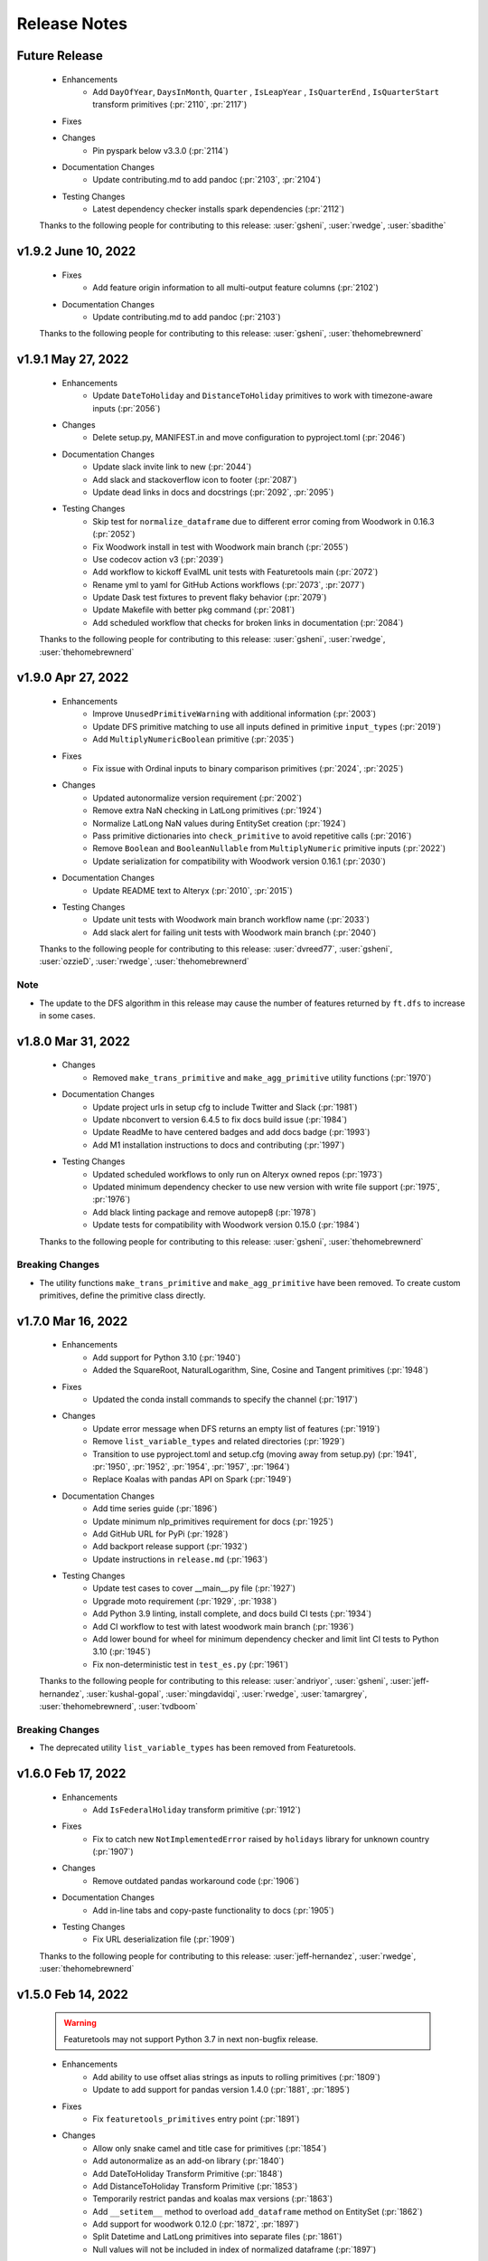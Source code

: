 .. _release_notes:

Release Notes
-------------

Future Release
==============
    * Enhancements
        * Add ``DayOfYear``, ``DaysInMonth``, ``Quarter`` , ``IsLeapYear`` , ``IsQuarterEnd`` , ``IsQuarterStart`` transform primitives (:pr:`2110`, :pr:`2117`)
    * Fixes
    * Changes
        * Pin pyspark below v3.3.0 (:pr:`2114`)
    * Documentation Changes
        * Update contributing.md to add pandoc (:pr:`2103`, :pr:`2104`)
    * Testing Changes
        * Latest dependency checker installs spark dependencies (:pr:`2112`)

    Thanks to the following people for contributing to this release:
    :user:`gsheni`, :user:`rwedge`, :user:`sbadithe`

v1.9.2 June 10, 2022
====================
    * Fixes
        * Add feature origin information to all multi-output feature columns (:pr:`2102`)
    * Documentation Changes
        * Update contributing.md to add pandoc (:pr:`2103`)

    Thanks to the following people for contributing to this release:
    :user:`gsheni`, :user:`thehomebrewnerd`

v1.9.1 May 27, 2022
===================
    * Enhancements
        * Update ``DateToHoliday`` and ``DistanceToHoliday`` primitives to work with timezone-aware inputs (:pr:`2056`)
    * Changes
        * Delete setup.py, MANIFEST.in and move configuration to pyproject.toml (:pr:`2046`)
    * Documentation Changes
        * Update slack invite link to new (:pr:`2044`)
        * Add slack and stackoverflow icon to footer (:pr:`2087`)
        * Update dead links in docs and docstrings (:pr:`2092`, :pr:`2095`)
    * Testing Changes
        * Skip test for ``normalize_dataframe`` due to different error coming from Woodwork in 0.16.3 (:pr:`2052`)
        * Fix Woodwork install in test with Woodwork main branch (:pr:`2055`)
        * Use codecov action v3 (:pr:`2039`)
        * Add workflow to kickoff EvalML unit tests with Featuretools main (:pr:`2072`)
        * Rename yml to yaml for GitHub Actions workflows (:pr:`2073`, :pr:`2077`)
        * Update Dask test fixtures to prevent flaky behavior (:pr:`2079`)
        * Update Makefile with better pkg command (:pr:`2081`)
        * Add scheduled workflow that checks for broken links in documentation (:pr:`2084`)

    Thanks to the following people for contributing to this release:
    :user:`gsheni`, :user:`rwedge`, :user:`thehomebrewnerd`
    
v1.9.0 Apr 27, 2022
===================
    * Enhancements
        * Improve ``UnusedPrimitiveWarning`` with additional information (:pr:`2003`)
        * Update DFS primitive matching to use all inputs defined in primitive ``input_types`` (:pr:`2019`)
        * Add ``MultiplyNumericBoolean`` primitive (:pr:`2035`)
    * Fixes
        * Fix issue with Ordinal inputs to binary comparison primitives (:pr:`2024`, :pr:`2025`)
    * Changes
        * Updated autonormalize version requirement (:pr:`2002`)
        * Remove extra NaN checking in LatLong primitives (:pr:`1924`)
        * Normalize LatLong NaN values during EntitySet creation (:pr:`1924`)
        * Pass primitive dictionaries into ``check_primitive`` to avoid repetitive calls (:pr:`2016`)
        * Remove ``Boolean`` and ``BooleanNullable`` from ``MultiplyNumeric`` primitive inputs (:pr:`2022`)
        * Update serialization for compatibility with Woodwork version 0.16.1 (:pr:`2030`)
    * Documentation Changes
        * Update README text to Alteryx (:pr:`2010`, :pr:`2015`)
    * Testing Changes
        * Update unit tests with Woodwork main branch workflow name (:pr:`2033`)
        * Add slack alert for failing unit tests with Woodwork main branch (:pr:`2040`)
    
    Thanks to the following people for contributing to this release:
    :user:`dvreed77`, :user:`gsheni`, :user:`ozzieD`, :user:`rwedge`, :user:`thehomebrewnerd`

Note
++++
* The update to the DFS algorithm in this release may cause the number of features returned
  by ``ft.dfs`` to increase in some cases.

v1.8.0 Mar 31, 2022
===================
    * Changes
        * Removed ``make_trans_primitive`` and ``make_agg_primitive`` utility functions (:pr:`1970`)
    * Documentation Changes
        * Update project urls in setup cfg to include Twitter and Slack (:pr:`1981`)
        * Update nbconvert to version 6.4.5 to fix docs build issue (:pr:`1984`)
        * Update ReadMe to have centered badges and add docs badge (:pr:`1993`)
        * Add M1 installation instructions to docs and contributing (:pr:`1997`)
    * Testing Changes
        * Updated scheduled workflows to only run on Alteryx owned repos (:pr:`1973`)
        * Updated minimum dependency checker to use new version with write file support (:pr:`1975`, :pr:`1976`)
        * Add black linting package and remove autopep8 (:pr:`1978`)
        * Update tests for compatibility with Woodwork version 0.15.0 (:pr:`1984`)

    Thanks to the following people for contributing to this release:
    :user:`gsheni`, :user:`thehomebrewnerd`

Breaking Changes
++++++++++++++++
* The utility functions ``make_trans_primitive`` and ``make_agg_primitive`` have been removed. To create custom 
  primitives, define the primitive class directly.

v1.7.0 Mar 16, 2022
===================
    * Enhancements
        * Add support for Python 3.10 (:pr:`1940`)
        * Added the SquareRoot, NaturalLogarithm, Sine, Cosine and Tangent primitives (:pr:`1948`)
    * Fixes
        * Updated the conda install commands to specify the channel (:pr:`1917`)
    * Changes
        * Update error message when DFS returns an empty list of features (:pr:`1919`)
        * Remove ``list_variable_types`` and related directories (:pr:`1929`)
        * Transition to use pyproject.toml and setup.cfg (moving away from setup.py) (:pr:`1941`, :pr:`1950`, :pr:`1952`, :pr:`1954`, :pr:`1957`, :pr:`1964`)
        * Replace Koalas with pandas API on Spark (:pr:`1949`)
    * Documentation Changes
        * Add time series guide (:pr:`1896`)
        * Update minimum nlp_primitives requirement for docs (:pr:`1925`)
        * Add GitHub URL for PyPi (:pr:`1928`)
        * Add backport release support (:pr:`1932`)
        * Update instructions in ``release.md`` (:pr:`1963`)
    * Testing Changes
        * Update test cases to cover __main__.py file (:pr:`1927`)
        * Upgrade moto requirement (:pr:`1929`, :pr:`1938`)
        * Add Python 3.9 linting, install complete, and docs build CI tests (:pr:`1934`)
        * Add CI workflow to test with latest woodwork main branch (:pr:`1936`)
        * Add lower bound for wheel for minimum dependency checker and limit lint CI tests to Python 3.10 (:pr:`1945`)
        * Fix non-deterministic test in ``test_es.py`` (:pr:`1961`)

    Thanks to the following people for contributing to this release:
    :user:`andriyor`, :user:`gsheni`, :user:`jeff-hernandez`, :user:`kushal-gopal`, :user:`mingdavidqi`, :user:`rwedge`, :user:`tamargrey`, :user:`thehomebrewnerd`, :user:`tvdboom`

Breaking Changes
++++++++++++++++
* The deprecated utility ``list_variable_types`` has been removed from Featuretools.

v1.6.0 Feb 17, 2022
===================
    * Enhancements
        * Add ``IsFederalHoliday`` transform primitive (:pr:`1912`)
    * Fixes
        * Fix to catch new ``NotImplementedError`` raised by ``holidays`` library for unknown country (:pr:`1907`)
    * Changes
        * Remove outdated pandas workaround code (:pr:`1906`)
    * Documentation Changes
        * Add in-line tabs and copy-paste functionality to docs (:pr:`1905`)
    * Testing Changes
        * Fix URL deserialization file (:pr:`1909`)

    Thanks to the following people for contributing to this release:
    :user:`jeff-hernandez`, :user:`rwedge`, :user:`thehomebrewnerd`


v1.5.0 Feb 14, 2022
===================
    .. warning::
        Featuretools may not support Python 3.7 in next non-bugfix release.

    * Enhancements
        * Add ability to use offset alias strings as inputs to rolling primitives (:pr:`1809`)
        * Update to add support for pandas version 1.4.0 (:pr:`1881`, :pr:`1895`)
    * Fixes
        * Fix ``featuretools_primitives`` entry point (:pr:`1891`)
    * Changes
        * Allow only snake camel and title case for primitives (:pr:`1854`)
        * Add autonormalize as an add-on library (:pr:`1840`)
        * Add DateToHoliday Transform Primitive (:pr:`1848`)
        * Add DistanceToHoliday Transform Primitive (:pr:`1853`)
        * Temporarily restrict pandas and koalas max versions (:pr:`1863`)
        * Add ``__setitem__`` method to overload ``add_dataframe`` method on EntitySet (:pr:`1862`)
        * Add support for woodwork 0.12.0 (:pr:`1872`, :pr:`1897`)
        * Split Datetime and LatLong primitives into separate files (:pr:`1861`)
        * Null values will not be included in index of normalized dataframe (:pr:`1897`)
    * Documentation Changes
        * Bump ipython version (:pr:`1857`)
        * Update README.md with Alteryx link (:pr:`1886`)
    * Testing Changes
        * Add check for package conflicts with install workflow (:pr:`1843`)
        * Change auto approve workflow to use assignee (:pr:`1843`)
        * Update auto approve workflow to delete branch and change on trigger (:pr:`1852`)
        * Upgrade tests to use compose version 0.8.0 (:pr:`1856`)
        * Updated deep feature synthesis and feature serialization tests to use new primitive files (:pr:`1861`)

    Thanks to the following people for contributing to this release:
    :user:`dvreed77`, :user:`gsheni`, :user:`jacobboney`, :user:`jeff-hernandez`, :user:`rwedge`, :user:`tamargrey`, :user:`thehomebrewnerd`, :user:`tuethan1999`

Breaking Changes
++++++++++++++++
* When using ``normalize_dataframe`` to create a new dataframe, the new dataframe's index will not include a null value.

v1.4.0 Jan 10, 2022
===================
    * Enhancements
        * Add LatLong transform primitives - GeoMidpoint, IsInGeoBox, CityblockDistance (:pr:`1814`)
        * Add issue templates for bugs, feature requests and documentation improvements (:pr:`1834`)
    * Fixes
        * Fix bug where Woodwork initialization could fail on feature matrix if cutoff times caused null values to be introduced (:pr:`1810`)
    * Changes
        * Skip code coverage for specific dask usage lines (:pr:`1829`)
        * Increase minimum required numpy version to 1.21.0, scipy to 1.3.3, koalas to 1.8.1 (:pr:`1833`)
        * Remove pyyaml as a requirement (:pr:`1833`)
    * Documentation Changes
        * Remove testing on conda forge in release.md (:pr:`1811`)
    * Testing Changes
        * Enable auto-merge for minimum and latest dependency merge requests (:pr:`1818`, :pr:`1821`, :pr:`1822`)
        * Change auto approve workfow to use PR number and run every 30 minutes (:pr:`1827`)
        * Add auto approve workflow to run when unit tests complete (:pr:`1837`)
        * Test deserializing from S3 with mocked S3 fixtures only (:pr:`1825`)
        * Remove fastparquet as a test requirement (:pr:`1833`)

    Thanks to the following people for contributing to this release:
    :user:`davesque`, :user:`gsheni`, :user:`rwedge`, :user:`thehomebrewnerd`

v1.3.0 Dec 2, 2021
==================
    * Enhancements
        * Add ``NumericLag`` transform primitive (:pr:`1797`)
    * Changes
        * Update pip to 21.3.1 for test requirements (:pr:`1789`)
    * Documentation Changes
        * Add Docker install instructions and documentation on the install page. (:pr:`1785`)
        * Update install page on documentation with correct python version (:pr:`1784`)
        * Fix formatting in Improving Computational Performance guide (:pr:`1786`)
  
    Thanks to the following people for contributing to this release:
    :user:`gsheni`, :user:`HenryRocha`, :user:`tamargrey` :user:`thehomebrewnerd`

v1.2.0 Nov 15, 2021
===================
    * Enhancements
        * Add Rolling Transform primitives with integer parameters (:pr:`1770`)
    * Fixes
        * Handle new graphviz FORMATS import (:pr:`1770`)
    * Changes
        * Add new version of featuretools_tsfresh_primitives as an add-on library (:pr:`1772`)
        * Add ``load_weather`` as demo dataset for time series :pr:`1777`

    Thanks to the following people for contributing to this release:
    :user:`gsheni`, :user:`tamargrey`

v1.1.0 Nov 2, 2021
==================
    * Fixes
        * Check ``base_of_exclude`` attribute on primitive instead feature class (:pr:`1749`)
        * Pin upper bound for pyspark (:pr:`1748`)
        * Fix ``get_unused_primitives`` only recognizes lowercase primitive strings (:pr:`1733`)
        * Require newer versions of dask and distributed (:pr:`1762`)
        * Fix bug with pass-through columns of cutoff_time df when n_jobs > 1 (:pr:`1765`)
    * Changes
        * Add new version of nlp_primitives as an add-on library (:pr:`1743`)
        * Change name of date_of_birth (column name) to birthday in mock dataset (:pr:`1754`)
    * Documentation Changes
        * Upgrade Sphinx and fix docs configuration error (:pr:`1760`)
    * Testing Changes
        * Modify CI to run unit test with latest dependencies on python 3.9 (:pr:`1738`)
        * Added Python version standardizer to Jupyter notebook linting (:pr:`1741`)

    Thanks to the following people for contributing to this release:
    :user:`bchen1116`, :user:`gsheni`, :user:`HenryRocha`, :user:`jeff-hernandez`, :user:`ridicolos`, :user:`rwedge`

v1.0.0 Oct 12, 2021
====================
    * Enhancements
        * Add support for creating EntitySets from Woodwork DataTables (:pr:`1277`)
        * Add ``EntitySet.__deepcopy__`` that retains Woodwork typing information (:pr:`1465`)
        * Add ``EntitySet.__getstate__`` and ``EntitySet.__setstate__`` to preserve typing when pickling (:pr:`1581`)
        * Returned feature matrix has woodwork typing information (:pr:`1664`)
    * Fixes
        * Fix ``DFSTransformer`` Documentation for Featuretools 1.0 (:pr:`1605`)
        * Fix ``calculate_feature_matrix`` time type check and ``encode_features`` for synthesis tests (:pr:`1580`)
        * Revert reordering of categories in ``Equal`` and ``NotEqual`` primitives (:pr:`1640`)
        * Fix bug in ``EntitySet.add_relationship`` that caused ``foreign_key`` tag to be lost (:pr:`1675`)
        * Update DFS to not build features on last time index columns in dataframes (:pr:`1695`)
    * Changes
        * Remove ``add_interesting_values`` from ``Entity`` (:pr:`1269`)
        * Move ``set_secondary_time_index`` method from ``Entity`` to ``EntitySet`` (:pr:`1280`)
        * Refactor Relationship creation process (:pr:`1370`)
        * Replaced ``Entity.update_data`` with ``EntitySet.update_dataframe`` (:pr:`1398`)
        * Move validation check for uniform time index to ``EntitySet`` (:pr:`1400`)
        * Replace ``Entity`` objects in ``EntitySet`` with Woodwork dataframes (:pr:`1405`)
        * Refactor ``EntitySet.plot`` to work with Woodwork dataframes (:pr:`1468`)
        * Move ``last_time_index`` to be a column on the DataFrame (:pr:`1456`)
        * Update serialization/deserialization to work with Woodwork (:pr:`1452`)
        * Refactor ``EntitySet.query_by_values`` to work with Woodwork dataframes (:pr:`1467`)
        * Replace ``list_variable_types`` with ``list_logical_types`` (:pr:`1477`)
        * Allow deep EntitySet equality check (:pr:`1480`)
        * Update ``EntitySet.concat`` to work with Woodwork DataFrames (:pr:`1490`)
        * Add function to list semantic tags (:pr:`1486`)
        * Initialize Woodwork on feature matrix in ``remove_highly_correlated_features`` if necessary (:pr:`1618`)
        * Remove categorical-encoding as an add-on library (will be added back later) (:pr:`1632`)
        * Remove autonormalize as an add-on library (will be added back later) (:pr:`1636`)
        * Remove tsfresh, nlp_primitives, sklearn_transformer as an add-on library (will be added back later) (:pr:`1638`)
        * Update input and return types for ``CumCount`` primitive (:pr:`1651`)
        * Standardize imports of Woodwork (:pr:`1526`)
        * Rename target entity to target dataframe (:pr:`1506`)
        * Replace ``entity_from_dataframe`` with ``add_dataframe`` (:pr:`1504`)
        * Create features from Woodwork columns (:pr:`1582`)
        * Move default variable description logic to ``generate_description`` (:pr:`1403`)
        * Update Woodwork to version 0.4.0 with ``LogicalType.transform`` and LogicalType instances (:pr:`1451`)
        * Update Woodwork to version 0.4.1 with Ordinal order values and whitespace serialization fix (:pr:`1478`)
        * Use ``ColumnSchema`` for primitive input and return types (:pr:`1411`)
        * Update features to use Woodwork and remove ``Entity`` and ``Variable`` classes (:pr:`1501`)
        * Re-add ``make_index`` functionality to EntitySet (:pr:`1507`)
        * Use ``ColumnSchema`` in DFS primitive matching (:pr:`1523`)
        * Updates from Featuretools v0.26.0 (:pr:`1539`)
        * Leverage Woodwork better in ``add_interesting_values`` (:pr:`1550`)
        * Update ``calculate_feature_matrix`` to use Woodwork (:pr:`1533`)
        * Update Woodwork to version 0.6.0 with changed categorical inference (:pr:`1597`)
        * Update ``nlp-primitives`` requirement for Featuretools 1.0 (:pr:`1609`)
        * Remove remaining references to ``Entity`` and ``Variable`` in code (:pr:`1612`)
        * Update Woodwork to version 0.7.1 with changed initialization (:pr:`1648`)
        * Removes outdated workaround code related to a since-resolved pandas issue (:pr:`1677`)
        * Remove unused ``_dataframes_equal`` and ``camel_to_snake`` functions (:pr:`1683`)
        * Update Woodwork to version 0.8.0 for improved performance (:pr:`1689`)
        * Remove redundant typecasting in ``encode_features`` (:pr:`1694`)
        * Speed up ``encode_features`` if not inplace, some space cost (:pr:`1699`)
        * Clean up comments and commented out code (:pr:`1701`)
        * Update Woodwork to version 0.8.1 for improved performance (:pr:`1702`)
    * Documentation Changes
        * Add a Woodwork Typing in Featuretools guide (:pr:`1589`)
        * Add a resource guide for transitioning to Featuretools 1.0 (:pr:`1627`)
        * Update ``using_entitysets`` page to use Woodwork (:pr:`1532`)
        * Update FAQ page to use Woodwork integration (:pr:`1649`)
        * Update DFS page to be Jupyter notebook and use Woodwork integration (:pr:`1557`)
        * Update Feature Primitives page to be Jupyter notebook and use Woodwork integration (:pr:`1556`)
        * Update Handling Time page to be Jupyter notebook and use Woodwork integration (:pr:`1552`)
        * Update Advanced Custom Primitives page to be Jupyter notebook and use Woodwork integration (:pr:`1587`)
        * Update Deployment page to use Woodwork integration (:pr:`1588`)
        * Update Using Dask EntitySets page to be Jupyter notebook and use Woodwork integration (:pr:`1590`)
        * Update Specifying Primitive Options page to be Jupyter notebook and use Woodwork integration (:pr:`1593`)
        * Update API Reference to match Featuretools 1.0 API (:pr:`1600`)
        * Update Index page to be Jupyter notebook and use Woodwork integration (:pr:`1602`)
        * Update Feature Descriptions page to be Jupyter notebook and use Woodwork integration (:pr:`1603`)
        * Update Using Koalas EntitySets page to be Jupyter notebook and use Woodwork integration (:pr:`1604`)
        * Update Glossary to use Woodwork integration (:pr:`1608`)
        * Update Tuning DFS page to be Jupyter notebook and use Woodwork integration (:pr:`1610`)
        * Fix small formatting issues in Documentation (:pr:`1607`)
        * Remove Variables page and more references to variables (:pr:`1629`)
        * Update Feature Selection page to use Woodwork integration (:pr:`1618`)
        * Update Improving Performance page to be Jupyter notebook and use Woodwork integration (:pr:`1591`)
        * Fix typos in transition guide (:pr:`1672`)
        * Update installation instructions for 1.0.0rc1 announcement in docs (:pr:`1707`, :pr:`1708`, :pr:`1713`, :pr:`1716`)
        * Fixed broken link for Demo notebook in README.md (:pr:`1728`)
        * Update ``contributing.md`` to improve instructions for external contributors (:pr:`1723`)
        * Manually revert changes made by :pr:`1677` and :pr:`1679`.  The related bug in pandas still exists. (:pr:`1731`)
    * Testing Changes
        * Remove entity tests (:pr:`1521`)
        * Fix broken ``EntitySet`` tests (:pr:`1548`)
        * Fix broken primitive tests (:pr:`1568`)
        * Added Jupyter notebook cleaner to the linters (:pr:`1719`)
        * Update reviewers for minimum and latest dependency checkers (:pr:`1715`)
        * Full coverage for EntitySet.__eq__ method (:pr:`1725`)
        * Add tests to verify all primitives can be initialized without parameter values (:pr:`1726`)

    Thanks to the following people for contributing to this release:
    :user:`bchen1116`, :user:`gsheni`, :user:`HenryRocha`, :user:`jeff-hernandez`, :user:`rwedge`, :user:`tamargrey`, :user:`thehomebrewnerd`, :user:`VaishnaviNandakumar`

Breaking Changes
++++++++++++++++

* ``Entity.add_interesting_values`` has been removed. To add interesting values for a single
  entity, call ``EntitySet.add_interesting_values`` and pass the name of the dataframe for
  which to add interesting values in the ``dataframe_name`` parameter (:pr:`1405`, :pr:`1370`).
* ``Entity.set_secondary_time_index`` has been removed and replaced by ``EntitySet.set_secondary_time_index``
  with an added ``dataframe_name`` parameter to specify the dataframe on which to set the secondary time index (:pr:`1405`, :pr:`1370`).
* ``Relationship`` initialization has been updated to accept four name values for the parent dataframe,
  parent column, child dataframe and child column instead of accepting two ``Variable`` objects  (:pr:`1405`, :pr:`1370`).
* ``EntitySet.add_relationship`` has been updated to accept dataframe and column name values or a
  ``Relationship`` object. Adding a relationship from a ``Relationship`` object now requires passing
  the relationship as a keyword argument  (:pr:`1405`, :pr:`1370`).
* ``Entity.update_data`` has been removed. To update the dataframe, call ``EntitySet.replace_dataframe`` and use the ``dataframe_name`` parameter (:pr:`1630`, :pr:`1522`).
* The data in an ``EntitySet`` is no longer stored in ``Entity`` objects. Instead, dataframes
  with Woodwork typing information are used. Accordingly, most language referring to “entities”
  will now refer to “dataframes”, references to “variables” will now refer to “columns”, and
  “variable types” will use the Woodwork type system’s “logical types” and “semantic tags” (:pr:`1405`).
* The dictionary of tuples passed to ``EntitySet.__init__`` has replaced the ``variable_types`` element
  with separate ``logical_types`` and ``semantic_tags`` dictionaries (:pr:`1405`).
* ``EntitySet.entity_from_dataframe`` no longer exists. To add new tables to an entityset, use``EntitySet.add_dataframe`` (:pr:`1405`).
* ``EntitySet.normalize_entity`` has been renamed to ``EntitySet.normalize_dataframe`` (:pr:`1405`).
* Instead of raising an error at ``EntitySet.add_relationship`` when the dtypes of parent and child columns
  do not match, Featuretools will now check whether the Woodwork logical type of the parent and child columns
  match. If they do not match, there will now be a warning raised, and Featuretools will attempt to update
  the logical type of the child column to match the parent’s (:pr:`1405`).
* If no index is specified at ``EntitySet.add_dataframe``, the first column will only be used as index if
  Woodwork has not been initialized on the DataFrame. When adding a dataframe that already has Woodwork
  initialized, if there is no index set, an error will be raised (:pr:`1405`).
* Featuretools will no longer re-order columns in DataFrames so that the index column is the first column of the DataFrame (:pr:`1405`).
* Type inference can now be performed on Dask and Koalas dataframes, though a warning will be issued 
  indicating that this may be computationally intensive (:pr:`1405`).
* EntitySet.time_type is no longer stored as Variable objects. Instead, Woodwork typing is used, and a
  numeric time type will be indicated by the ``'numeric'`` semantic tag string, and a datetime time type
  will be indicated by the ``Datetime`` logical type (:pr:`1405`).
* ``last_time_index``, ``secondary_time_index``, and ``interesting_values`` are no longer attributes
  of an entityset’s tables that can be accessed directly. Now they must be accessed through the metadata
  of the Woodwork DataFrame, which is a dictionary (:pr:`1405`).
* The helper function ``list_variable_types`` will be removed in a future release and replaced by ``list_logical_types``.
  In the meantime, ``list_variable_types`` will return the same output as ``list_logical_types`` (:pr:`1447`).

What's New in this Release
++++++++++++++++++++++++++

**Adding Interesting Values**

To add interesting values for a single entity, call ``EntitySet.add_interesting_values`` passing the
id of the dataframe for which interesting values should be added.

.. code-block:: python

    >>> es.add_interesting_values(dataframe_name='log')

**Setting a Secondary Time Index**

To set a secondary time index for a specific dataframe, call ``EntitySet.set_secondary_time_index`` passing
the dataframe name for which to set the secondary time index along with the dictionary mapping the secondary time
index column to the for which the secondary time index applies.

.. code-block:: python

    >>> customers_secondary_time_index = {'cancel_date': ['cancel_reason']}
    >>> es.set_secondary_time_index(dataframe_name='customers', customers_secondary_time_index)

**Creating a Relationship and Adding to an EntitySet**

Relationships are now created by passing parameters identifying the entityset along with four string values
specifying the parent dataframe, parent column, child dataframe and child column. Specifying parameter names
is optional.

.. code-block:: python

    >>> new_relationship = Relationship(
    ...     entityset=es,
    ...     parent_dataframe_name='customers',
    ...     parent_column_name='id',
    ...     child_dataframe_name='sessions',
    ...     child_column_name='customer_id'
    ... )

Relationships can now be added to EntitySets in one of two ways. The first approach is to pass in
name values for the parent dataframe, parent column, child dataframe and child column. Specifying
parameter names is optional with this approach.

.. code-block:: python

    >>> es.add_relationship(
    ...     parent_dataframe_name='customers',
    ...     parent_column_name='id',
    ...     child_dataframe_name='sessions',
    ...     child_column_name='customer_id'
    ... )

Relationships can also be added by passing in a previously created ``Relationship`` object. When using
this approach the ``relationship`` parameter name must be included.

.. code-block:: python

    >>> es.add_relationship(relationship=new_relationship)

**Replace DataFrame**

To replace a dataframe in an EntitySet with a new dataframe, call ``EntitySet.replace_dataframe`` and pass in the name of the dataframe to replace along with the new data.

.. code-block:: python

    >>> es.replace_dataframe(dataframe_name='log', df=df)

**List Logical Types and Semantic Tags**

Logical types and semantic tags have replaced variable types to parse and interpret columns. You can list all the available logical types by calling ``featuretools.list_logical_types``.

.. code-block:: python

    >>> ft.list_logical_types()

You can list all the available semantic tags by calling ``featuretools.list_semantic_tags``.

.. code-block:: python

    >>> ft.list_semantic_tags()

v0.27.1 Sep 2, 2021
===================
    * Documentation Changes
        * Add banner to docs about upcoming Featuretools 1.0 release (:pr:`1669`)

    Thanks to the following people for contributing to this release:
    :user:`thehomebrewnerd`

v0.27.0 Aug 31, 2021
====================
    * Changes
        * Remove autonormalize, tsfresh, nlp_primitives, sklearn_transformer, caegorical_encoding as an add-on libraries (will be added back later) (:pr:`1644`)
        * Emit a warning message when a ``featuretools_primitives`` entrypoint
          throws an exception (:pr:`1662`)
        * Throw a ``RuntimeError`` when two primitives with the same name are
          encountered during ``featuretools_primitives`` entrypoint handling
          (:pr:`1662`)
        * Prevent the ``featuretools_primitives`` entrypoint loader from
          loading non-class objects as well as the ``AggregationPrimitive`` and
          ``TransformPrimitive`` base classes (:pr:`1662`)
    * Testing Changes
        * Update latest dependency checker with proper install command (:pr:`1652`)
        * Update isort dependency (:pr:`1654`)

    Thanks to the following people for contributing to this release:
    :user:`davesque`, :user:`gsheni`, :user:`jeff-hernandez`, :user:`rwedge`

v0.26.2 Aug 17, 2021
====================
    * Documentation Changes
        * Specify conda channel and Windows exe in graphviz installation instructions (:pr:`1611`)
        * Remove GA token from the layout html (:pr:`1622`)
    * Testing Changes
        * Add additional reviewers to minimum and latest dependency checkers (:pr:`1558`, :pr:`1562`, :pr:`1564`, :pr:`1567`)
    
    Thanks to the following people for contributing to this release:
    :user:`gsheni`, :user:`simha104`
    
v0.26.1 Jul 23, 2021
====================
    * Fixes
        * Set ``name`` attribute for ``EmailAddressToDomain`` primitive (:pr:`1543`)
    * Documentation Changes
        * Remove and ignore unnecessary graph files (:pr:`1544`)

    Thanks to the following people for contributing to this release:
    :user:`davesque`, :user:`rwedge`

v0.26.0 Jul 15, 2021
====================
    * Enhancements
        * Add ``replace_inf_values`` utility function for replacing ``inf`` values in a feature matrix (:pr:`1505`)
        * Add URLToProtocol, URLToDomain, URLToTLD, EmailAddressToDomain, IsFreeEmailDomain as transform primitives (:pr:`1508`, :pr:`1531`)
    * Fixes
        * ``include_entities`` correctly overrides ``exclude_entities`` in ``primitive_options`` (:pr:`1518`)
    * Documentation Changes
        * Prevent logging on build (:pr:`1498`)
    * Testing Changes
        * Test featuretools on pandas 1.3.0 release candidate and make fixes (:pr:`1492`)

    Thanks to the following people for contributing to this release:
    :user:`frances-h`, :user:`gsheni`, :user:`rwedge`, :user:`tamargrey`, :user:`thehomebrewnerd`, :user:`tuethan1999`

v0.25.0 Jun 11, 2021
====================
    * Enhancements
       * Add ``get_valid_primitives`` function (:pr:`1462`)
       * Add ``EntitySet.dataframe_type`` attribute (:pr:`1473`)
    * Changes
        * Upgrade minimum alteryx open source update checker to 2.0.0 (:pr:`1460`)
    * Testing Changes
        * Upgrade minimum pip requirement for testing to 21.1.2 (:pr:`1475`)

    Thanks to the following people for contributing to this release:
    :user:`gsheni`, :user:`rwedge`

v0.24.1 May 26, 2021
====================
    * Fixes
        * Update minimum pyyaml requirement to 5.4 (:pr:`1433`)
        * Update minimum psutil requirement to 5.6.6 (:pr:`1438`)
    * Documentation Changes
        * Update nbsphinx version to fix docs build issue (:pr:`1436`)
    * Testing Changes
        * Create separate worksflows for each CI job (:pr:`1422`)
        * Add minimum dependency checker to generate minimum requirement files (:pr:`1428`)
        * Add unit tests against minimum dependencies for python 3.7 on PRs and main (:pr:`1432`, :pr:`1445`)
        * Update minimum urllib3 requirement to 1.26.5 (:pr:`1457`)

    Thanks to the following people for contributing to this release:
    :user:`gsheni`, :user:`jeff-hernandez`, :user:`rwedge`, :user:`thehomebrewnerd`

v0.24.0 Apr 30, 2021
====================
    * Changes
        * Add auto assign bot on GitHub (:pr:`1380`)
        * Reduce DFS max_depth to 1 if single entity in entityset (:pr:`1412`)
        * Drop Python 3.6 support (:pr:`1413`)
    * Documentation Changes
        * Improve formatting of release notes (:pr:`1396`)
    * Testing Changes
        * Update Dask/Koalas test fixtures (:pr:`1382`)
        * Update Spark config in test fixtures and docs (:pr:`1387`, :pr:`1389`)
        * Don't cancel other CI jobs if one fails (:pr:`1386`)
        * Update boto3 and urllib3 version requirements (:pr:`1394`)
        * Update token for dependency checker PR creation (:pr:`1402`, :pr:`1407`, :pr:`1409`)

    Thanks to the following people for contributing to this release:
    :user:`gsheni`, :user:`jeff-hernandez`, :user:`rwedge`, :user:`tamargrey`, :user:`thehomebrewnerd`

v0.23.3 Mar 31, 2021
====================
    .. warning::
        The next non-bugfix release of Featuretools will not support Python 3.6

    * Changes
        * Minor updates to work with Koalas version 1.7.0 (:pr:`1351`)
        * Explicitly mention Python 3.8 support in setup.py classifiers (:pr:`1371`)
        * Fix issue with smart-open version 5.0.0 (:pr:`1372`, :pr:`1376`)
    * Testing Changes
        * Make release notes updated check separate from unit tests (:pr:`1347`)
        * Performance tests now specify which commit to check (:pr:`1354`)

    Thanks to the following people for contributing to this release:
    :user:`gsheni`, :user:`rwedge`, :user:`thehomebrewnerd`

v0.23.2 Feb 26, 2021
====================
    .. warning::
        The next non-bugfix release of Featuretools will not support Python 3.6

    * Enhancements
        * The ``list_primitives`` function returns valid input types and the return type (:pr:`1341`)
    * Fixes
        * Restrict numpy version when installing koalas (:pr:`1329`)
    * Changes
        * Warn python 3.6 users support will be dropped in future release (:pr:`1344`)
    * Documentation Changes
        * Update docs for defining custom primitives (:pr:`1332`)
        * Update featuretools release instructions (:pr:`1345`)

    Thanks to the following people for contributing to this release:
    :user:`gsheni`, :user:`jeff-hernandez`, :user:`rwedge`

v0.23.1 Jan 29, 2021
====================
    * Fixes
        * Calculate direct features uses default value if parent missing (:pr:`1312`)
        * Fix bug and improve tests for ``EntitySet.__eq__`` and ``Entity.__eq__`` (:pr:`1323`)
    * Documentation Changes
        * Update Twitter link to documentation toolbar (:pr:`1322`)
    * Testing Changes
        * Unpin python-graphviz package on Windows (:pr:`1296`)
        * Reorganize and clean up tests (:pr:`1294`, :pr:`1303`, :pr:`1306`)
        * Trigger tests on pull request events (:pr:`1304`, :pr:`1315`)
        * Remove unnecessary test skips on Windows (:pr:`1320`)

    Thanks to the following people for contributing to this release:
    :user:`gsheni`, :user:`jeff-hernandez`, :user:`rwedge`, :user:`seriallazer`, :user:`thehomebrewnerd`

v0.23.0 Dec 31, 2020
====================
    * Fixes
        * Fix logic for inferring variable type from unusual dtype (:pr:`1273`)
        * Allow passing entities without relationships to ``calculate_feature_matrix`` (:pr:`1290`)
    * Changes
        * Move ``query_by_values`` method from ``Entity`` to ``EntitySet`` (:pr:`1251`)
        * Move ``_handle_time`` method from ``Entity`` to ``EntitySet`` (:pr:`1276`)
        * Remove usage of ``ravel`` to resolve unexpected warning with pandas 1.2.0 (:pr:`1286`)
    * Documentation Changes
        * Fix installation command for Add-ons (:pr:`1279`)
        * Fix various broken links in documentation (:pr:`1313`)
    * Testing Changes
        * Use repository-scoped token for dependency check (:pr:`1245`:, :pr:`1248`)
        * Fix install error during docs CI test (:pr:`1250`)

    Thanks to the following people for contributing to this release:
    :user:`gsheni`, :user:`jeff-hernandez`, :user:`rwedge`, :user:`thehomebrewnerd`

Breaking Changes
++++++++++++++++

* ``Entity.query_by_values`` has been removed and replaced by ``EntitySet.query_by_values`` with an
  added ``entity_id`` parameter to specify which entity in the entityset should be used for the query.

v0.22.0 Nov 30, 2020
====================
    * Enhancements
        * Allow variable descriptions to be set directly on variable (:pr:`1207`)
        * Add ability to add feature description captions to feature lineage graphs (:pr:`1212`)
        * Add support for local tar file in read_entityset (:pr:`1228`)
    * Fixes
        * Updates to fix unit test errors from koalas 1.4 (:pr:`1230`, :pr:`1232`)
    * Documentation Changes
        * Removed link to unused feedback board (:pr:`1220`)
        * Update footer with Alteryx Innovation Labs (:pr:`1221`)
        * Update links to repo in documentation to use alteryx org url (:pr:`1224`)
    * Testing Changes
        * Update release notes check to use new repo url (:pr:`1222`)
        * Use new version of pull request Github Action (:pr:`1234`)
        * Upgrade pip during featuretools[complete] test (:pr:`1236`)
        * Migrated CI tests to github actions (:pr:`1226`, :pr:`1237`, :pr:`1239`)

    Thanks to the following people for contributing to this release:
    :user:`frances-h`, :user:`gsheni`, :user:`jeff-hernandez`, :user:`kmax12`, :user:`rwedge`, :user:`thehomebrewnerd`

v0.21.0 Oct 30, 2020
====================
    * Enhancements
        * Add ``describe_feature`` to generate an English language feature description for a given feature (:pr:`1201`)
    * Fixes
        * Update ``EntitySet.add_last_time_indexes`` to work with Koalas 1.3.0 (:pr:`1192`, :pr:`1202`)
    * Changes
        * Keep koalas requirements in separate file (:pr:`1195`)
    * Documentation Changes
        * Added footer to the documentation (:pr:`1189`)
        * Add guide for feature selection functions (:pr:`1184`)
        * Fix README.md badge with correct link (:pr:`1200`)
    * Testing Changes
        * Add ``pyspark`` and ``koalas`` to automated dependency checks (:pr:`1191`)
        * Add DockerHub credentials to CI testing environment (:pr:`1204`)
        * Update premium primitives job name on CI (:pr:`1205`)

    Thanks to the following people for contributing to this release:
    :user:`frances-h`, :user:`gsheni`, :user:`jeff-hernandez`, :user:`rwedge`, :user:`tamargrey`, :user:`thehomebrewnerd`

v0.20.0 Sep 30, 2020
====================
    .. warning::
        The Text variable type has been deprecated and been replaced with the NaturalLanguage variable type. The Text variable type will be removed in a future release.

    * Fixes
        * Allow FeatureOutputSlice features to be serialized (:pr:`1150`)
        * Fix duplicate label column generation when labels are passed in cutoff times and approximate is being used (:pr:`1160`)
        * Determine calculate_feature_matrix behavior with approximate and a cutoff df that is a subclass of a pandas DataFrame (:pr:`1166`)
    * Changes
        * Text variable type has been replaced with NaturalLanguage (:pr:`1159`)
    * Documentation Changes
        * Update release doc for clarity and to add Future Release template (:pr:`1151`)
        * Use the PyData Sphinx theme (:pr:`1169`)
    * Testing Changes
        * Stop requiring single-threaded dask scheduler in tests (:pr:`1163`, :pr:`1170`)

    Thanks to the following people for contributing to this release:
    :user:`gsheni`, :user:`rwedge`, :user:`tamargrey`, :user:`tuethan1999`

v0.19.0 Sep 8, 2020
===================
    * Enhancements
        * Support use of Koalas DataFrames in entitysets (:pr:`1031`)
        * Add feature selection functions for null, correlated, and single value features (:pr:`1126`)
    * Fixes
        * Fix ``encode_features`` converting excluded feature columns to a numeric dtype (:pr:`1123`)
        * Improve performance of unused primitive check in dfs (:pr:`1140`)
    * Changes
        * Remove the ability to stack transform primitives (:pr:`1119`, :pr:`1145`)
        * Sort primitives passed to ``dfs`` to get consistent ordering of features\* (:pr:`1119`)
    * Documentation Changes
        * Added return values to dfs and calculate_feature_matrix (:pr:`1125`)
    * Testing Changes
        * Better test case for normalizing from no time index to time index (:pr:`1113`)

    \* When passing multiple instances of a primitive built with ``make_trans_primitive``
    or ``maxe_agg_primitive``, those instances must have the same relative order when passed
    to ``dfs`` to ensure a consistent ordering of features.

    Thanks to the following people for contributing to this release:
    :user:`frances-h`, :user:`gsheni`, :user:`rwedge`, :user:`tamargrey`, :user:`thehomebrewnerd`, :user:`tuethan1999`


Breaking Changes
++++++++++++++++

* ``ft.dfs`` will no longer build features from Transform primitives where one
  of the inputs is a Transform feature, a GroupByTransform feature,
  or a Direct Feature of a Transform / GroupByTransform feature. This will make some
  features that would previously be generated by ``ft.dfs`` only possible if
  explicitly specified in ``seed_features``.

v0.18.1 Aug 12, 2020
====================
    * Fixes
        * Fix ``EntitySet.plot()`` when given a dask entityset (:pr:`1086`)
    * Changes
        * Use ``nlp-primitives[complete]`` install for ``nlp_primitives`` extra in ``setup.py`` (:pr:`1103`)
    * Documentation Changes
        * Fix broken downloads badge in README.md (:pr:`1107`)
    * Testing Changes
        * Use CircleCI matrix jobs in config to trigger multiple runs of same job with different parameters (:pr:`1105`)

    Thanks to the following people for contributing to this release:
    :user:`gsheni`, :user:`systemshift`, :user:`thehomebrewnerd`

v0.18.0 Jul 31, 2020
====================
    * Enhancements
        * Warn user if supplied primitives are not used during dfs (:pr:`1073`)
    * Fixes
        * Use more consistent and uniform warnings (:pr:`1040`)
        * Fix issue with missing instance ids and categorical entity index (:pr:`1050`)
        * Remove warnings.simplefilter in feature_set_calculator to un-silence warnings (:pr:`1053`)
        * Fix feature visualization for features with '>' or '<' in name (:pr:`1055`)
        * Fix boolean dtype mismatch between encode_features and dfs and calculate_feature_matrix (:pr:`1082`)
        * Update primitive options to check reversed inputs if primitive is commutative (:pr:`1085`)
        * Fix inconsistent ordering of features between kernel restarts (:pr:`1088`)
    * Changes
        * Make DFS match ``TimeSince`` primitive with all ``Datetime`` types (:pr:`1048`)
        * Change default branch to ``main`` (:pr:`1038`)
        * Raise TypeError if improper input is supplied to ``Entity.delete_variables()`` (:pr:`1064`)
        * Updates for compatibility with pandas 1.1.0 (:pr:`1079`, :pr:`1089`)
        * Set pandas version to pandas>=0.24.1,<2.0.0. Filter pandas deprecation warning in Week primitive. (:pr:`1094`)
    * Documentation Changes
        * Remove benchmarks folder (:pr:`1049`)
        * Add custom variables types section to variables page (:pr:`1066`)
    * Testing Changes
        * Add fixture for ``ft.demo.load_mock_customer`` (:pr:`1036`)
        * Refactor Dask test units (:pr:`1052`)
        * Implement automated process for checking critical dependencies (:pr:`1045`, :pr:`1054`, :pr:`1081`)
        * Don't run changelog check for release PRs or automated dependency PRs (:pr:`1057`)
        * Fix non-deterministic behavior in Dask test causing codecov issues (:pr:`1070`)

    Thanks to the following people for contributing to this release:
    :user:`frances-h`, :user:`gsheni`, :user:`monti-python`, :user:`rwedge`,
    :user:`systemshift`,  :user:`tamargrey`, :user:`thehomebrewnerd`, :user:`wsankey`

v0.17.0 Jun 30, 2020
====================
    * Enhancements
        * Add ``list_variable_types`` and ``graph_variable_types`` for Variable Types (:pr:`1013`)
        * Add ``graph_feature`` to generate a feature lineage graph for a given feature (:pr:`1032`)
    * Fixes
        * Improve warnings when using a Dask dataframe for cutoff times (:pr:`1026`)
        * Error if attempting to add entityset relationship where child variable is also child index (:pr:`1034`)
    * Changes
        * Remove ``Feature.get_names`` (:pr:`1021`)
        * Remove unnecessary ``pd.Series`` and ``pd.DatetimeIndex`` calls from primitives (:pr:`1020`, :pr:`1024`)
        * Improve cutoff time handling when a single value or no value is passed (:pr:`1028`)
        * Moved ``find_variable_types`` to Variable utils (:pr:`1013`)
    * Documentation Changes
        * Add page on Variable Types to describe some Variable Types, and util functions (:pr:`1013`)
        * Remove featuretools enterprise from documentation (:pr:`1022`)
        * Add development install instructions to contributing.md (:pr:`1030`)
    * Testing Changes
        * Add ``required`` flag to CircleCI codecov upload command (:pr:`1035`)

    Thanks to the following people for contributing to this release:
    :user:`frances-h`, :user:`gsheni`, :user:`kmax12`, :user:`rwedge`,
    :user:`thehomebrewnerd`, :user:`tuethan1999`

Breaking Changes
++++++++++++++++

* Removed ``Feature.get_names``, ``Feature.get_feature_names`` should be used instead

v0.16.0 Jun 5, 2020
===================
    * Enhancements
        * Support use of Dask DataFrames in entitysets (:pr:`783`)
        * Add ``make_index`` when initializing an EntitySet by passing in an ``entities`` dictionary (:pr:`1010`)
        * Add ability to use primitive classes and instances as keys in primitive_options dictionary (:pr:`993`)
    * Fixes
        * Cleanly close tqdm instance (:pr:`1018`)
        * Resolve issue with ``NaN`` values in ``LatLong`` columns (:pr:`1007`)
    * Testing Changes
        * Update tests for numpy v1.19.0 compatability (:pr:`1016`)

    Thanks to the following people for contributing to this release:
    :user:`Alex-Monahan`, :user:`frances-h`, :user:`gsheni`, :user:`rwedge`, :user:`thehomebrewnerd`

v0.15.0 May 29, 2020
====================
    * Enhancements
        * Add ``get_default_aggregation_primitives`` and ``get_default_transform_primitives`` (:pr:`945`)
        * Allow cutoff time dataframe columns to be in any order (:pr:`969`, :pr:`995`)
        * Add Age primitive, and make it a default transform primitive for DFS (:pr:`987`)
        * Add ``include_cutoff_time`` arg - control whether data at cutoff times are included in feature calculations (:pr:`959`)
        * Allow ``variables_types`` to be referenced by their ``type_string``
          for the ``entity_from_dataframe`` function (:pr:`988`)
    * Fixes
        * Fix errors with Equals and NotEquals primitives when comparing categoricals or different dtypes (:pr:`968`)
        * Normalized type_strings of ``Variable`` classes so that the ``find_variable_types`` function produces a
          dictionary with a clear key to name transition (:pr:`982`, :pr:`996`)
        * Remove pandas.datetime in test_calculate_feature_matrix due to deprecation (:pr:`998`)
    * Documentation Changes
        * Add python 3.8 support for docs (:pr:`983`)
        * Adds consistent Entityset Docstrings (:pr:`986`)
    * Testing Changes
        * Add automated tests for python 3.8 environment (:pr:`847`)
        * Update testing dependencies (:pr:`976`)

    Thanks to the following people for contributing to this release:
    :user:`ctduffy`, :user:`frances-h`, :user:`gsheni`, :user:`jeff-hernandez`, :user:`rightx2`, :user:`rwedge`, :user:`sebrahimi1988`, :user:`thehomebrewnerd`,  :user:`tuethan1999`

Breaking Changes
++++++++++++++++

* Calls to ``featuretools.dfs`` or ``featuretools.calculate_feature_matrix`` that use a cutoff time
  dataframe, but do not label the time column with either the target entity time index variable name or
  as ``time``, will now result in an ``AttributeError``. Previously, the time column was selected to be the first
  column that was not the instance id column. With this update, the position of the column in the dataframe is
  no longer used to determine the time column. Now, both instance id columns and time columns in a cutoff time
  dataframe can be in any order as long as they are named properly.

* The ``type_string`` attributes of all ``Variable`` subclasses are now a snake case conversion of their class names. This
  changes the ``type_string`` of the ``Unknown``, ``IPAddress``, ``EmailAddress``, ``SubRegionCode``, ``FilePath``, ``LatLong``, and ``ZIPcode`` classes.
  Old saved entitysets that used these variables may load incorrectly.

v0.14.0 Apr 30, 2020
====================
    * Enhancements
        * ft.encode_features - use less memory for one-hot encoded columns (:pr:`876`)
    * Fixes
        * Use logger.warning to fix deprecated logger.warn (:pr:`871`)
        * Add dtype to interesting_values to fix deprecated empty Series with no dtype (:pr:`933`)
        * Remove overlap in training windows (:pr:`930`)
        * Fix progress bar in notebook (:pr:`932`)
    * Changes
        * Change premium primitives CI test to Python 3.6 (:pr:`916`)
        * Remove Python 3.5 support (:pr:`917`)
    * Documentation Changes
        * Fix README links to docs (:pr:`872`)
        * Fix Github links with correct organizations (:pr:`908`)
        * Fix hyperlinks in docs and docstrings with updated address (:pr:`910`)
        * Remove unused script for uploading docs to AWS (:pr:`911`)

    Thanks to the following people for contributing to this release:
    :user:`frances-h`, :user:`gsheni`, :user:`jeff-hernandez`, :user:`rwedge`

Breaking Changes
++++++++++++++++

* Using training windows in feature calculations can result in different values than previous versions.
  This was done to prevent consecutive training windows from overlapping by excluding data at the oldest point in time.
  For example, if we use a cutoff time at the first minute of the hour with a one hour training window,
  the first minute of the previous hour will no longer be included in the feature calculation.

v0.13.4 Mar 27, 2020
====================
    .. warning::
        The next non-bugfix release of Featuretools will not support Python 3.5

    * Fixes
        * Fix ft.show_info() not displaying in Jupyter notebooks (:pr:`863`)
    * Changes
        * Added Plugin Warnings at Entry Point (:pr:`850`, :pr:`869`)
    * Documentation Changes
        * Add links to primitives.featurelabs.com (:pr:`860`)
        * Add source code links to API reference (:pr:`862`)
        * Update links for testing Dask/Spark integrations (:pr:`867`)
        * Update release documentation for featuretools (:pr:`868`)
    * Testing Changes
        * Miscellaneous changes (:pr:`861`)

    Thanks to the following people for contributing to this release:
    :user:`frances-h`, :user:`FreshLeaf8865`, :user:`jeff-hernandez`, :user:`rwedge`, :user:`thehomebrewnerd`

v0.13.3 Feb 28, 2020
====================
    * Fixes
        * Fix a connection closed error when using n_jobs (:pr:`853`)
    * Changes
        * Pin msgpack dependency for Python 3.5; remove dataframe from Dask dependency (:pr:`851`)
    * Documentation Changes
        * Update link to help documentation page in Github issue template (:pr:`855`)

    Thanks to the following people for contributing to this release:
    :user:`frances-h`, :user:`rwedge`

v0.13.2 Jan 31, 2020
====================
    * Enhancements
        * Support for Pandas 1.0.0 (:pr:`844`)
    * Changes
        * Remove dependency on s3fs library for anonymous downloads from S3 (:pr:`825`)
    * Testing Changes
        * Added GitHub Action to automatically run performance tests (:pr:`840`)

    Thanks to the following people for contributing to this release:
    :user:`frances-h`, :user:`rwedge`

v0.13.1 Dec 28, 2019
====================
    * Fixes
        * Raise error when given wrong input for ignore_variables (:pr:`826`)
        * Fix multi-output features not created when there is no child data (:pr:`834`)
        * Removing type casting in Equals and NotEquals primitives (:pr:`504`)
    * Changes
        * Replace pd.timedelta time units that were deprecated (:pr:`822`)
        * Move sklearn wrapper to separate library (:pr:`835`, :pr:`837`)
    * Testing Changes
        * Run unit tests in windows environment (:pr:`790`)
        * Update boto3 version requirement for tests (:pr:`838`)

    Thanks to the following people for contributing to this release:
    :user:`jeffzi`, :user:`kmax12`, :user:`rwedge`, :user:`systemshift`

v0.13.0 Nov 30, 2019
====================
    * Enhancements
        * Added GitHub Action to auto upload releases to PyPI (:pr:`816`)
    * Fixes
        * Fix issue where some primitive options would not be applied (:pr:`807`)
        * Fix issue with converting to pickle or parquet after adding interesting features (:pr:`798`, :pr:`823`)
        * Diff primitive now calculates using all available data (:pr:`824`)
        * Prevent DFS from creating Identity Features of globally ignored variables (:pr:`819`)
    * Changes
        * Remove python 2.7 support from serialize.py (:pr:`812`)
        * Make smart_open, boto3, and s3fs optional dependencies (:pr:`827`)
    * Documentation Changes
        * remove python 2.7 support and add 3.7 in install.rst (:pr:`805`)
        * Fix import error in docs (:pr:`803`)
        * Fix release title formatting in changelog (:pr:`806`)
    * Testing Changes
        * Use multiple CPUS to run tests on CI (:pr:`811`)
        * Refactor test entityset creation to avoid saving to disk (:pr:`813`, :pr:`821`)
        * Remove get_values() from test_es.py to remove warnings (:pr:`820`)

    Thanks to the following people for contributing to this release:
    :user:`frances-h`, :user:`jeff-hernandez`, :user:`rwedge`, :user:`systemshift`

Breaking Changes
++++++++++++++++

* The libraries used for downloading or uploading from S3 or URLs are now
  optional and will no longer be installed by default.  To use this
  functionality they will need to be installed separately.
* The fix to how the Diff primitive is calculated may slow down the overall
  calculation time of feature lists that use this primitive.

v0.12.0 Oct 31, 2019
====================
    * Enhancements
        * Added First primitive (:pr:`770`)
        * Added Entropy aggregation primitive (:pr:`779`)
        * Allow custom naming for multi-output primitives (:pr:`780`)
    * Fixes
        * Prevents user from removing base entity time index using additional_variables (:pr:`768`)
        * Fixes error when a multioutput primitive was supplied to dfs as a groupby trans primitive (:pr:`786`)
    * Changes
        * Drop Python 2 support (:pr:`759`)
        * Add unit parameter to AvgTimeBetween (:pr:`771`)
        * Require Pandas 0.24.1 or higher (:pr:`787`)
    * Documentation Changes
        * Update featuretools slack link (:pr:`765`)
        * Set up repo to use Read the Docs (:pr:`776`)
        * Add First primitive to API reference docs (:pr:`782`)
    * Testing Changes
        * CircleCI fixes (:pr:`774`)
        * Disable PIP progress bars (:pr:`775`)

    Thanks to the following people for contributing to this release:
    :user:`ablacke-ayx`, :user:`BoopBoopBeepBoop`, :user:`jeffzi`,
    :user:`kmax12`, :user:`rwedge`, :user:`thehomebrewnerd`, :user:`twdobson`

v0.11.0 Sep 30, 2019
====================
    .. warning::
        The next non-bugfix release of Featuretools will not support Python 2

    * Enhancements
        * Improve how files are copied and written (:pr:`721`)
        * Add number of rows to graph in entityset.plot (:pr:`727`)
        * Added support for pandas DateOffsets in DFS and Timedelta (:pr:`732`)
        * Enable feature-specific top_n value using a dictionary in encode_features (:pr:`735`)
        * Added progress_callback parameter to dfs() and calculate_feature_matrix() (:pr:`739`, :pr:`745`)
        * Enable specifying primitives on a per column or per entity basis (:pr:`748`)
    * Fixes
        * Fixed entity set deserialization (:pr:`720`)
        * Added error message when DateTimeIndex is a variable but not set as the time_index (:pr:`723`)
        * Fixed CumCount and other group-by transform primitives that take ID as input (:pr:`733`, :pr:`754`)
        * Fix progress bar undercounting (:pr:`743`)
        * Updated training_window error assertion to only check against observations (:pr:`728`)
        * Don't delete the whole destination folder while saving entityset (:pr:`717`)
    * Changes
        * Raise warning and not error on schema version mismatch (:pr:`718`)
        * Change feature calculation to return in order of instance ids provided (:pr:`676`)
        * Removed time remaining from displayed progress bar in dfs() and calculate_feature_matrix() (:pr:`739`)
        * Raise warning in normalize_entity() when time_index of base_entity has an invalid type (:pr:`749`)
        * Remove toolz as a direct dependency (:pr:`755`)
        * Allow boolean variable types to be used in the Multiply primitive (:pr:`756`)
    * Documentation Changes
        * Updated URL for Compose (:pr:`716`)
    * Testing Changes
        * Update dependencies (:pr:`738`, :pr:`741`, :pr:`747`)

    Thanks to the following people for contributing to this release:
    :user:`angela97lin`, :user:`chidauri`, :user:`christopherbunn`,
    :user:`frances-h`, :user:`jeff-hernandez`, :user:`kmax12`,
    :user:`MarcoGorelli`, :user:`rwedge`, :user:`thehomebrewnerd`

Breaking Changes
++++++++++++++++

* Feature calculations will return in the order of instance ids provided instead of the order of time points instances are calculated at.

v0.10.1 Aug 25, 2019
====================
    * Fixes
        * Fix serialized LatLong data being loaded as strings (:pr:`712`)
    * Documentation Changes
        * Fixed FAQ cell output (:pr:`710`)

    Thanks to the following people for contributing to this release:
    :user:`gsheni`, :user:`rwedge`


v0.10.0 Aug 19, 2019
====================
    .. warning::
        The next non-bugfix release of Featuretools will not support Python 2


    * Enhancements
        * Give more frequent progress bar updates and update chunk size behavior (:pr:`631`, :pr:`696`)
        * Added drop_first as param in encode_features (:pr:`647`)
        * Added support for stacking multi-output primitives (:pr:`679`)
        * Generate transform features of direct features (:pr:`623`)
        * Added serializing and deserializing from S3 and deserializing from URLs (:pr:`685`)
        * Added nlp_primitives as an add-on library (:pr:`704`)
        * Added AutoNormalize to Featuretools plugins (:pr:`699`)
        * Added functionality for relative units (month/year) in Timedelta (:pr:`692`)
        * Added categorical-encoding as an add-on library (:pr:`700`)
    * Fixes
        * Fix performance regression in DFS (:pr:`637`)
        * Fix deserialization of feature relationship path (:pr:`665`)
        * Set index after adding ancestor relationship variables (:pr:`668`)
        * Fix user-supplied variable_types modification in Entity init (:pr:`675`)
        * Don't calculate dependencies of unnecessary features (:pr:`667`)
        * Prevent normalize entity's new entity having same index as base entity (:pr:`681`)
        * Update variable type inference to better check for string values (:pr:`683`)
    * Changes
        * Moved dask, distributed imports (:pr:`634`)
    * Documentation Changes
        * Miscellaneous changes (:pr:`641`, :pr:`658`)
        * Modified doc_string of top_n in encoding (:pr:`648`)
        * Hyperlinked ComposeML (:pr:`653`)
        * Added FAQ (:pr:`620`, :pr:`677`)
        * Fixed FAQ question with multiple question marks (:pr:`673`)
    * Testing Changes
        * Add master, and release tests for premium primitives (:pr:`660`, :pr:`669`)
        * Miscellaneous changes (:pr:`672`, :pr:`674`)

    Thanks to the following people for contributing to this release:
    :user:`alexjwang`, :user:`allisonportis`, :user:`ayushpatidar`,
    :user:`CJStadler`, :user:`ctduffy`, :user:`gsheni`, :user:`jeff-hernandez`,
    :user:`jeremyliweishih`, :user:`kmax12`, :user:`rwedge`, :user:`zhxt95`,

v0.9.1 Jul 3, 2019
====================
    * Enhancements
        * Speedup groupby transform calculations (:pr:`609`)
        * Generate features along all paths when there are multiple paths between entities (:pr:`600`, :pr:`608`)
    * Fixes
        * Select columns of dataframe using a list (:pr:`615`)
        * Change type of features calculated on Index features to Categorical (:pr:`602`)
        * Filter dataframes through forward relationships (:pr:`625`)
        * Specify Dask version in requirements for python 2 (:pr:`627`)
        * Keep dataframe sorted by time during feature calculation (:pr:`626`)
        * Fix bug in encode_features that created duplicate columns of
          features with multiple outputs (:pr:`622`)
    * Changes
        * Remove unused variance_selection.py file (:pr:`613`)
        * Remove Timedelta data param (:pr:`619`)
        * Remove DaysSince primitive (:pr:`628`)
    * Documentation Changes
        * Add installation instructions for add-on libraries (:pr:`617`)
        * Clarification of Multi Output Feature Creation (:pr:`638`)
        * Miscellaneous changes (:pr:`632`, :pr:`639`)
    * Testing Changes
        * Miscellaneous changes (:pr:`595`, :pr:`612`)

    Thanks to the following people for contributing to this release:
    :user:`CJStadler`, :user:`kmax12`, :user:`rwedge`, :user:`gsheni`, :user:`kkleidal`, :user:`ctduffy`

v0.9.0 Jun 19, 2019
===================
    * Enhancements
        * Add unit parameter to timesince primitives (:pr:`558`)
        * Add ability to install optional add on libraries (:pr:`551`)
        * Load and save features from open files and strings (:pr:`566`)
        * Support custom variable types (:pr:`571`)
        * Support entitysets which have multiple paths between two entities (:pr:`572`, :pr:`544`)
        * Added show_info function, more output information added to CLI `featuretools info` (:pr:`525`)
    * Fixes
        * Normalize_entity specifies error when 'make_time_index' is an invalid string (:pr:`550`)
        * Schema version added for entityset serialization (:pr:`586`)
        * Renamed features have names correctly serialized (:pr:`585`)
        * Improved error message for index/time_index being the same column in normalize_entity and entity_from_dataframe (:pr:`583`)
        * Removed all mentions of allow_where (:pr:`587`, :pr:`588`)
        * Removed unused variable in normalize entity (:pr:`589`)
        * Change time since return type to numeric (:pr:`606`)
    * Changes
        * Refactor get_pandas_data_slice to take single entity (:pr:`547`)
        * Updates TimeSincePrevious and Diff Primitives (:pr:`561`)
        * Remove unecessary time_last variable (:pr:`546`)
    * Documentation Changes
        * Add Featuretools Enterprise to documentation (:pr:`563`)
        * Miscellaneous changes (:pr:`552`, :pr:`573`, :pr:`577`, :pr:`599`)
    * Testing Changes
        * Miscellaneous changes (:pr:`559`, :pr:`569`, :pr:`570`, :pr:`574`, :pr:`584`, :pr:`590`)

    Thanks to the following people for contributing to this release:
    :user:`alexjwang`, :user:`allisonportis`, :user:`CJStadler`, :user:`ctduffy`, :user:`gsheni`, :user:`kmax12`, :user:`rwedge`

v0.8.0 May 17, 2019
===================
    * Rename NUnique to NumUnique (:pr:`510`)
    * Serialize features as JSON (:pr:`532`)
    * Drop all variables at once in normalize_entity (:pr:`533`)
    * Remove unnecessary sorting from normalize_entity (:pr:`535`)
    * Features cache their names (:pr:`536`)
    * Only calculate features for instances before cutoff (:pr:`523`)
    * Remove all relative imports (:pr:`530`)
    * Added FullName Variable Type (:pr:`506`)
    * Add error message when target entity does not exist (:pr:`520`)
    * New demo links (:pr:`542`)
    * Remove duplicate features check in DFS (:pr:`538`)
    * featuretools_primitives entry point expects list of primitive classes (:pr:`529`)
    * Update ALL_VARIABLE_TYPES list (:pr:`526`)
    * More Informative N Jobs Prints and Warnings (:pr:`511`)
    * Update sklearn version requirements (:pr:`541`)
    * Update Makefile (:pr:`519`)
    * Remove unused parameter in Entity._handle_time (:pr:`524`)
    * Remove build_ext code from setup.py (:pr:`513`)
    * Documentation updates (:pr:`512`, :pr:`514`, :pr:`515`, :pr:`521`, :pr:`522`, :pr:`527`, :pr:`545`)
    * Testing updates (:pr:`509`, :pr:`516`, :pr:`517`, :pr:`539`)

    Thanks to the following people for contributing to this release: :user:`bphi`, :user:`CharlesBradshaw`, :user:`CJStadler`, :user:`glentennis`, :user:`gsheni`, :user:`kmax12`, :user:`rwedge`

Breaking Changes
++++++++++++++++

* ``NUnique`` has been renamed to ``NumUnique``.

    Previous behavior

    .. code-block:: python

        from featuretools.primitives import NUnique

    New behavior

    .. code-block:: python

        from featuretools.primitives import NumUnique

v0.7.1 Apr 24, 2019
===================
    * Automatically generate feature name for controllable primitives (:pr:`481`)
    * Primitive docstring updates (:pr:`489`, :pr:`492`, :pr:`494`, :pr:`495`)
    * Change primitive functions that returned strings to return functions (:pr:`499`)
    * CLI customizable via entrypoints (:pr:`493`)
    * Improve calculation of aggregation features on grandchildren (:pr:`479`)
    * Refactor entrypoints to use decorator (:pr:`483`)
    * Include doctests in testing suite (:pr:`491`)
    * Documentation updates (:pr:`490`)
    * Update how standard primitives are imported internally (:pr:`482`)

    Thanks to the following people for contributing to this release: :user:`bukosabino`, :user:`CharlesBradshaw`, :user:`glentennis`, :user:`gsheni`, :user:`jeff-hernandez`, :user:`kmax12`, :user:`minkvsky`, :user:`rwedge`, :user:`thehomebrewnerd`

v0.7.0 Mar 29, 2019
===================
    * Improve Entity Set Serialization (:pr:`361`)
    * Support calling a primitive instance's function directly (:pr:`461`, :pr:`468`)
    * Support other libraries extending featuretools functionality via entrypoints (:pr:`452`)
    * Remove featuretools install command (:pr:`475`)
    * Add GroupByTransformFeature (:pr:`455`, :pr:`472`, :pr:`476`)
    * Update Haversine Primitive (:pr:`435`, :pr:`462`)
    * Add commutative argument to SubtractNumeric and DivideNumeric primitives (:pr:`457`)
    * Add FilePath variable_type (:pr:`470`)
    * Add PhoneNumber, DateOfBirth, URL variable types (:pr:`447`)
    * Generalize infer_variable_type, convert_variable_data and convert_all_variable_data methods (:pr:`423`)
    * Documentation updates (:pr:`438`, :pr:`446`, :pr:`458`, :pr:`469`)
    * Testing updates (:pr:`440`, :pr:`444`, :pr:`445`, :pr:`459`)

    Thanks to the following people for contributing to this release: :user:`bukosabino`, :user:`CharlesBradshaw`, :user:`ColCarroll`, :user:`glentennis`, :user:`grayskripko`, :user:`gsheni`, :user:`jeff-hernandez`, :user:`jrkinley`, :user:`kmax12`, :user:`RogerTangos`, :user:`rwedge`

Breaking Changes
++++++++++++++++

* ``ft.dfs`` now has a ``groupby_trans_primitives`` parameter that DFS uses to automatically construct features that group by an ID column and then apply a transform primitive to search group. This change applies to the following primitives: ``CumSum``, ``CumCount``, ``CumMean``, ``CumMin``, and ``CumMax``.

    Previous behavior

    .. code-block:: python

        ft.dfs(entityset=es,
               target_entity='customers',
               trans_primitives=["cum_mean"])

    New behavior

    .. code-block:: python

        ft.dfs(entityset=es,
               target_entity='customers',
               groupby_trans_primitives=["cum_mean"])

* Related to the above change, cumulative transform features are now defined using a new feature class, ``GroupByTransformFeature``.

    Previous behavior

    .. code-block:: python

        ft.Feature([base_feature, groupby_feature], primitive=CumulativePrimitive)


    New behavior

    .. code-block:: python

        ft.Feature(base_feature, groupby=groupby_feature, primitive=CumulativePrimitive)


v0.6.1 Feb 15, 2019
===================
    * Cumulative primitives (:pr:`410`)
    * Entity.query_by_values now preserves row order of underlying data (:pr:`428`)
    * Implementing Country Code and Sub Region Codes as variable types (:pr:`430`)
    * Added IPAddress and EmailAddress variable types (:pr:`426`)
    * Install data and dependencies (:pr:`403`)
    * Add TimeSinceFirst, fix TimeSinceLast (:pr:`388`)
    * Allow user to pass in desired feature return types (:pr:`372`)
    * Add new configuration object (:pr:`401`)
    * Replace NUnique get_function (:pr:`434`)
    * _calculate_idenity_features now only returns the features asked for, instead of the entire entity (:pr:`429`)
    * Primitive function name uniqueness (:pr:`424`)
    * Update NumCharacters and NumWords primitives (:pr:`419`)
    * Removed Variable.dtype (:pr:`416`, :pr:`433`)
    * Change to zipcode rep, str for pandas (:pr:`418`)
    * Remove pandas version upper bound (:pr:`408`)
    * Make S3 dependencies optional (:pr:`404`)
    * Check that agg_primitives and trans_primitives are right primitive type (:pr:`397`)
    * Mean primitive changes (:pr:`395`)
    * Fix transform stacking on multi-output aggregation (:pr:`394`)
    * Fix list_primitives (:pr:`391`)
    * Handle graphviz dependency (:pr:`389`, :pr:`396`, :pr:`398`)
    * Testing updates (:pr:`402`, :pr:`417`, :pr:`433`)
    * Documentation updates (:pr:`400`, :pr:`409`, :pr:`415`, :pr:`417`, :pr:`420`, :pr:`421`, :pr:`422`, :pr:`431`)


    Thanks to the following people for contributing to this release:  :user:`CharlesBradshaw`, :user:`csala`, :user:`floscha`, :user:`gsheni`, :user:`jxwolstenholme`, :user:`kmax12`, :user:`RogerTangos`, :user:`rwedge`

v0.6.0 Jan 30, 2018
===================
    * Primitive refactor (:pr:`364`)
    * Mean ignore NaNs (:pr:`379`)
    * Plotting entitysets (:pr:`382`)
    * Add seed features later in DFS process (:pr:`357`)
    * Multiple output column features (:pr:`376`)
    * Add ZipCode Variable Type (:pr:`367`)
    * Add `primitive.get_filepath` and example of primitive loading data from external files (:pr:`380`)
    * Transform primitives take series as input (:pr:`385`)
    * Update dependency requirements (:pr:`378`, :pr:`383`, :pr:`386`)
    * Add modulo to override tests (:pr:`384`)
    * Update documentation (:pr:`368`, :pr:`377`)
    * Update README.md (:pr:`366`, :pr:`373`)
    * Update CI tests (:pr:`359`, :pr:`360`, :pr:`375`)

    Thanks to the following people for contributing to this release: :user:`floscha`, :user:`gsheni`, :user:`kmax12`, :user:`RogerTangos`, :user:`rwedge`

v0.5.1 Dec 17, 2018
===================
    * Add missing dependencies (:pr:`353`)
    * Move comment to note in documentation (:pr:`352`)

v0.5.0 Dec 17, 2018
===================
    * Add specific error for duplicate additional/copy_variables in normalize_entity (:pr:`348`)
    * Removed EntitySet._import_from_dataframe (:pr:`346`)
    * Removed time_index_reduce parameter (:pr:`344`)
    * Allow installation of additional primitives (:pr:`326`)
    * Fix DatetimeIndex variable conversion (:pr:`342`)
    * Update Sklearn DFS Transformer (:pr:`343`)
    * Clean up entity creation logic (:pr:`336`)
    * remove casting to list in transform feature calculation (:pr:`330`)
    * Fix sklearn wrapper (:pr:`335`)
    * Add readme to pypi
    * Update conda docs after move to conda-forge (:pr:`334`)
    * Add wrapper for scikit-learn Pipelines (:pr:`323`)
    * Remove parse_date_cols parameter from EntitySet._import_from_dataframe (:pr:`333`)

    Thanks to the following people for contributing to this release: :user:`bukosabino`, :user:`georgewambold`, :user:`gsheni`, :user:`jeff-hernandez`, :user:`kmax12`, and :user:`rwedge`.

v0.4.1 Nov 29, 2018
===================
    * Resolve bug preventing using first column as index by default (:pr:`308`)
    * Handle return type when creating features from Id variables (:pr:`318`)
    * Make id an optional parameter of EntitySet constructor (:pr:`324`)
    * Handle primitives with same function being applied to same column (:pr:`321`)
    * Update requirements (:pr:`328`)
    * Clean up DFS arguments (:pr:`319`)
    * Clean up Pandas Backend (:pr:`302`)
    * Update properties of cumulative transform primitives (:pr:`320`)
    * Feature stability between versions documentation (:pr:`316`)
    * Add download count to GitHub readme (:pr:`310`)
    * Fixed #297 update tests to check error strings (:pr:`303`)
    * Remove usage of fixtures in agg primitive tests (:pr:`325`)

v0.4.0 Oct 31, 2018
===================
    * Remove ft.utils.gen_utils.getsize and make pympler a test requirement (:pr:`299`)
    * Update requirements.txt (:pr:`298`)
    * Refactor EntitySet.find_path(...) (:pr:`295`)
    * Clean up unused methods (:pr:`293`)
    * Remove unused parents property of Entity (:pr:`283`)
    * Removed relationships parameter (:pr:`284`)
    * Improve time index validation (:pr:`285`)
    * Encode features with "unknown" class in categorical (:pr:`287`)
    * Allow where clauses on direct features in Deep Feature Synthesis (:pr:`279`)
    * Change to fullargsspec (:pr:`288`)
    * Parallel verbose fixes (:pr:`282`)
    * Update tests for python 3.7 (:pr:`277`)
    * Check duplicate rows cutoff times (:pr:`276`)
    * Load retail demo data using compressed file (:pr:`271`)

v0.3.1 Sep 28, 2018
===================
    * Handling time rewrite (:pr:`245`)
    * Update deep_feature_synthesis.py (:pr:`249`)
    * Handling return type when creating features from DatetimeTimeIndex (:pr:`266`)
    * Update retail.py (:pr:`259`)
    * Improve Consistency of Transform Primitives (:pr:`236`)
    * Update demo docstrings (:pr:`268`)
    * Handle non-string column names (:pr:`255`)
    * Clean up merging of aggregation primitives (:pr:`250`)
    * Add tests for Entity methods (:pr:`262`)
    * Handle no child data when calculating aggregation features with multiple arguments (:pr:`264`)
    * Add `is_string` utils function (:pr:`260`)
    * Update python versions to match docker container (:pr:`261`)
    * Handle where clause when no child data (:pr:`258`)
    * No longer cache demo csvs, remove config file (:pr:`257`)
    * Avoid stacking "expanding" primitives (:pr:`238`)
    * Use randomly generated names in retail csv (:pr:`233`)
    * Update README.md (:pr:`243`)

v0.3.0 Aug 27, 2018
===================
    * Improve performance of all feature calculations (:pr:`224`)
    * Update agg primitives to use more efficient functions (:pr:`215`)
    * Optimize metadata calculation (:pr:`229`)
    * More robust handling when no data at a cutoff time (:pr:`234`)
    * Workaround categorical merge (:pr:`231`)
    * Switch which CSV is associated with which variable (:pr:`228`)
    * Remove unused kwargs from query_by_values, filter_and_sort (:pr:`225`)
    * Remove convert_links_to_integers (:pr:`219`)
    * Add conda install instructions (:pr:`223`, :pr:`227`)
    * Add example of using Dask to parallelize to docs  (:pr:`221`)

v0.2.2 Aug 20, 2018
===================
    * Remove unnecessary check no related instances call and refactor (:pr:`209`)
    * Improve memory usage through support for pandas categorical types (:pr:`196`)
    * Bump minimum pandas version from 0.20.3 to 0.23.0 (:pr:`216`)
    * Better parallel memory warnings (:pr:`208`, :pr:`214`)
    * Update demo datasets (:pr:`187`, :pr:`201`, :pr:`207`)
    * Make primitive lookup case insensitive  (:pr:`213`)
    * Use capital name (:pr:`211`)
    * Set class name for Min (:pr:`206`)
    * Remove ``variable_types`` from normalize entity (:pr:`205`)
    * Handle parquet serialization with last time index (:pr:`204`)
    * Reset index of cutoff times in calculate feature matrix (:pr:`198`)
    * Check argument types for .normalize_entity (:pr:`195`)
    * Type checking ignore entities.  (:pr:`193`)

v0.2.1 Jul 2, 2018
==================
    * Cpu count fix (:pr:`176`)
    * Update flight (:pr:`175`)
    * Move feature matrix calculation helper functions to separate file (:pr:`177`)

v0.2.0 Jun 22, 2018
===================
    * Multiprocessing (:pr:`170`)
    * Handle unicode encoding in repr throughout Featuretools (:pr:`161`)
    * Clean up EntitySet class (:pr:`145`)
    * Add support for building and uploading conda package (:pr:`167`)
    * Parquet serialization (:pr:`152`)
    * Remove variable stats (:pr:`171`)
    * Make sure index variable comes first (:pr:`168`)
    * No last time index update on normalize (:pr:`169`)
    * Remove list of times as on option for `cutoff_time` in `calculate_feature_matrix` (:pr:`165`)
    * Config does error checking to see if it can write to disk (:pr:`162`)


v0.1.21 May 30, 2018
====================
    * Support Pandas 0.23.0 (:pr:`153`, :pr:`154`, :pr:`155`, :pr:`159`)
    * No EntitySet required in loading/saving features (:pr:`141`)
    * Use s3 demo csv with better column names (:pr:`139`)
    * more reasonable start parameter (:pr:`149`)
    * add issue template (:pr:`133`)
    * Improve tests (:pr:`136`, :pr:`137`, :pr:`144`, :pr:`147`)
    * Remove unused functions (:pr:`140`, :pr:`143`, :pr:`146`)
    * Update documentation after recent changes / removals (:pr:`157`)
    * Rename demo retail csv file (:pr:`148`)
    * Add names for binary (:pr:`142`)
    * EntitySet repr to use get_name rather than id (:pr:`134`)
    * Ensure config dir is writable (:pr:`135`)

v0.1.20 Apr 13, 2018
====================
    * Primitives as strings in DFS parameters (:pr:`129`)
    * Integer time index bugfixes (:pr:`128`)
    * Add make_temporal_cutoffs utility function (:pr:`126`)
    * Show all entities, switch shape display to row/col (:pr:`124`)
    * Improved chunking when calculating feature matrices  (:pr:`121`)
    * fixed num characters nan fix (:pr:`118`)
    * modify ignore_variables docstring (:pr:`117`)

v0.1.19 Mar 21, 2018
====================
    * More descriptive DFS progress bar (:pr:`69`)
    * Convert text variable to string before NumWords (:pr:`106`)
    * EntitySet.concat() reindexes relationships (:pr:`96`)
    * Keep non-feature columns when encoding feature matrix (:pr:`111`)
    * Uses full entity update for dependencies of uses_full_entity features (:pr:`110`)
    * Update column names in retail demo (:pr:`104`)
    * Handle Transform features that need access to all values of entity (:pr:`91`)

v0.1.18 Feb 27, 2018
====================
    * fixes related instances bug (:pr:`97`)
    * Adding non-feature columns to calculated feature matrix (:pr:`78`)
    * Relax numpy version req (:pr:`82`)
    * Remove `entity_from_csv`, tests, and lint (:pr:`71`)

v0.1.17 Jan 18, 2018
====================
    * LatLong type (:pr:`57`)
    * Last time index fixes (:pr:`70`)
    * Make median agg primitives ignore nans by default (:pr:`61`)
    * Remove Python 3.4 support (:pr:`64`)
    * Change `normalize_entity` to update `secondary_time_index` (:pr:`59`)
    * Unpin requirements (:pr:`53`)
    * associative -> commutative (:pr:`56`)
    * Add Words and Chars primitives (:pr:`51`)

v0.1.16 Dec 19, 2017
====================
    * fix EntitySet.combine_variables and standardize encode_features (:pr:`47`)
    * Python 3 compatibility (:pr:`16`)

v0.1.15 Dec 18, 2017
====================
    * Fix variable type in demo data (:pr:`37`)
    * Custom primitive kwarg fix (:pr:`38`)
    * Changed order and text of arguments in make_trans_primitive docstring (:pr:`42`)

v0.1.14 Nov 20, 2017
====================
    * Last time index (:pr:`33`)
    * Update Scipy version to 1.0.0 (:pr:`31`)


v0.1.13 Nov 1, 2017
===================
    * Add MANIFEST.in (:pr:`26`)

v0.1.11 Oct 31, 2017
====================
    * Package linting (:pr:`7`)
    * Custom primitive creation functions (:pr:`13`)
    * Split requirements to separate files and pin to latest versions (:pr:`15`)
    * Select low information features (:pr:`18`)
    * Fix docs typos (:pr:`19`)
    * Fixed Diff primitive for rare nan case (:pr:`21`)
    * added some mising doc strings (:pr:`23`)
    * Trend fix (:pr:`22`)
    * Remove as_dir=False option from EntitySet.to_pickle() (:pr:`20`)
    * Entity Normalization Preserves Types of Copy & Additional Variables (:pr:`25`)

v0.1.10 Oct 12, 2017
====================
    * NumTrue primitive added and docstring of other primitives updated (:pr:`11`)
    * fixed hash issue with same base features (:pr:`8`)
    * Head fix (:pr:`9`)
    * Fix training window (:pr:`10`)
    * Add associative attribute to primitives (:pr:`3`)
    * Add status badges, fix license in setup.py (:pr:`1`)
    * fixed head printout and flight demo index (:pr:`2`)

v0.1.9 Sep 8, 2017
==================
    * Documentation improvements
    * New ``featuretools.demo.load_mock_customer`` function

v0.1.8 Sep 1, 2017
==================
    * Bug fixes
    * Added ``Percentile`` transform primitive

v0.1.7 Aug 17, 2017
===================
    * Performance improvements for approximate in ``calculate_feature_matrix`` and ``dfs``
    * Added ``Week`` transform primitive

v0.1.6 Jul 26, 2017
===================
    * Added ``load_features`` and ``save_features`` to persist and reload features
    * Added save_progress argument to ``calculate_feature_matrix``
    * Added approximate parameter to ``calculate_feature_matrix`` and ``dfs``
    * Added ``load_flight`` to ft.demo

v0.1.5 Jul 11, 2017
===================
    * Windows support

v0.1.3 Jul 10, 2017
===================
    * Renamed feature submodule to primitives
    * Renamed prediction_entity arguments to target_entity
    * Added training_window parameter to ``calculate_feature_matrix``

v0.1.2 Jul 3rd, 2017
====================
    * Initial release

.. command
.. git log --pretty=oneline --abbrev-commit
